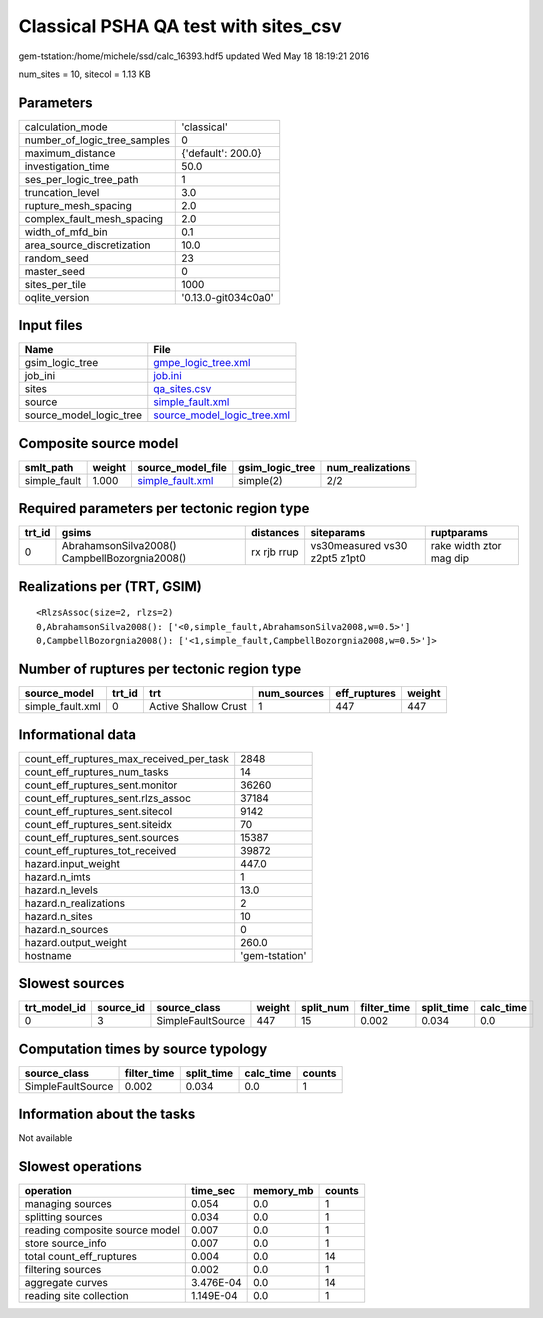 Classical PSHA QA test with sites_csv
=====================================

gem-tstation:/home/michele/ssd/calc_16393.hdf5 updated Wed May 18 18:19:21 2016

num_sites = 10, sitecol = 1.13 KB

Parameters
----------
============================ ===================
calculation_mode             'classical'        
number_of_logic_tree_samples 0                  
maximum_distance             {'default': 200.0} 
investigation_time           50.0               
ses_per_logic_tree_path      1                  
truncation_level             3.0                
rupture_mesh_spacing         2.0                
complex_fault_mesh_spacing   2.0                
width_of_mfd_bin             0.1                
area_source_discretization   10.0               
random_seed                  23                 
master_seed                  0                  
sites_per_tile               1000               
oqlite_version               '0.13.0-git034c0a0'
============================ ===================

Input files
-----------
======================= ============================================================
Name                    File                                                        
======================= ============================================================
gsim_logic_tree         `gmpe_logic_tree.xml <gmpe_logic_tree.xml>`_                
job_ini                 `job.ini <job.ini>`_                                        
sites                   `qa_sites.csv <qa_sites.csv>`_                              
source                  `simple_fault.xml <simple_fault.xml>`_                      
source_model_logic_tree `source_model_logic_tree.xml <source_model_logic_tree.xml>`_
======================= ============================================================

Composite source model
----------------------
============ ====== ====================================== =============== ================
smlt_path    weight source_model_file                      gsim_logic_tree num_realizations
============ ====== ====================================== =============== ================
simple_fault 1.000  `simple_fault.xml <simple_fault.xml>`_ simple(2)       2/2             
============ ====== ====================================== =============== ================

Required parameters per tectonic region type
--------------------------------------------
====== ============================================= =========== ============================= =======================
trt_id gsims                                         distances   siteparams                    ruptparams             
====== ============================================= =========== ============================= =======================
0      AbrahamsonSilva2008() CampbellBozorgnia2008() rx rjb rrup vs30measured vs30 z2pt5 z1pt0 rake width ztor mag dip
====== ============================================= =========== ============================= =======================

Realizations per (TRT, GSIM)
----------------------------

::

  <RlzsAssoc(size=2, rlzs=2)
  0,AbrahamsonSilva2008(): ['<0,simple_fault,AbrahamsonSilva2008,w=0.5>']
  0,CampbellBozorgnia2008(): ['<1,simple_fault,CampbellBozorgnia2008,w=0.5>']>

Number of ruptures per tectonic region type
-------------------------------------------
================ ====== ==================== =========== ============ ======
source_model     trt_id trt                  num_sources eff_ruptures weight
================ ====== ==================== =========== ============ ======
simple_fault.xml 0      Active Shallow Crust 1           447          447   
================ ====== ==================== =========== ============ ======

Informational data
------------------
======================================== ==============
count_eff_ruptures_max_received_per_task 2848          
count_eff_ruptures_num_tasks             14            
count_eff_ruptures_sent.monitor          36260         
count_eff_ruptures_sent.rlzs_assoc       37184         
count_eff_ruptures_sent.sitecol          9142          
count_eff_ruptures_sent.siteidx          70            
count_eff_ruptures_sent.sources          15387         
count_eff_ruptures_tot_received          39872         
hazard.input_weight                      447.0         
hazard.n_imts                            1             
hazard.n_levels                          13.0          
hazard.n_realizations                    2             
hazard.n_sites                           10            
hazard.n_sources                         0             
hazard.output_weight                     260.0         
hostname                                 'gem-tstation'
======================================== ==============

Slowest sources
---------------
============ ========= ================= ====== ========= =========== ========== =========
trt_model_id source_id source_class      weight split_num filter_time split_time calc_time
============ ========= ================= ====== ========= =========== ========== =========
0            3         SimpleFaultSource 447    15        0.002       0.034      0.0      
============ ========= ================= ====== ========= =========== ========== =========

Computation times by source typology
------------------------------------
================= =========== ========== ========= ======
source_class      filter_time split_time calc_time counts
================= =========== ========== ========= ======
SimpleFaultSource 0.002       0.034      0.0       1     
================= =========== ========== ========= ======

Information about the tasks
---------------------------
Not available

Slowest operations
------------------
============================== ========= ========= ======
operation                      time_sec  memory_mb counts
============================== ========= ========= ======
managing sources               0.054     0.0       1     
splitting sources              0.034     0.0       1     
reading composite source model 0.007     0.0       1     
store source_info              0.007     0.0       1     
total count_eff_ruptures       0.004     0.0       14    
filtering sources              0.002     0.0       1     
aggregate curves               3.476E-04 0.0       14    
reading site collection        1.149E-04 0.0       1     
============================== ========= ========= ======